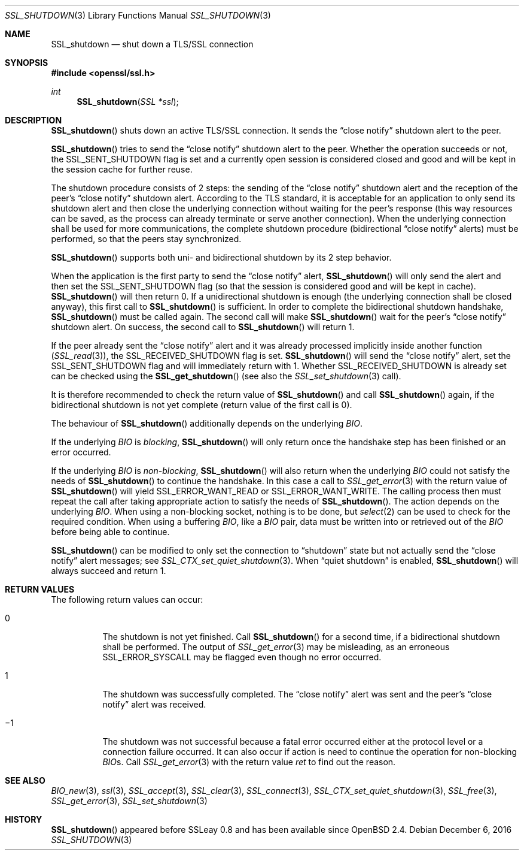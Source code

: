 .\"	$OpenBSD: SSL_shutdown.3,v 1.3 2016/12/06 12:24:33 schwarze Exp $
.\"	OpenSSL b97fdb57 Nov 11 09:33:09 2016 +0100
.\"
.\" This file was written by Lutz Jaenicke <jaenicke@openssl.org>.
.\" Copyright (c) 2000, 2001, 2004, 2014 The OpenSSL Project.
.\" All rights reserved.
.\"
.\" Redistribution and use in source and binary forms, with or without
.\" modification, are permitted provided that the following conditions
.\" are met:
.\"
.\" 1. Redistributions of source code must retain the above copyright
.\"    notice, this list of conditions and the following disclaimer.
.\"
.\" 2. Redistributions in binary form must reproduce the above copyright
.\"    notice, this list of conditions and the following disclaimer in
.\"    the documentation and/or other materials provided with the
.\"    distribution.
.\"
.\" 3. All advertising materials mentioning features or use of this
.\"    software must display the following acknowledgment:
.\"    "This product includes software developed by the OpenSSL Project
.\"    for use in the OpenSSL Toolkit. (http://www.openssl.org/)"
.\"
.\" 4. The names "OpenSSL Toolkit" and "OpenSSL Project" must not be used to
.\"    endorse or promote products derived from this software without
.\"    prior written permission. For written permission, please contact
.\"    openssl-core@openssl.org.
.\"
.\" 5. Products derived from this software may not be called "OpenSSL"
.\"    nor may "OpenSSL" appear in their names without prior written
.\"    permission of the OpenSSL Project.
.\"
.\" 6. Redistributions of any form whatsoever must retain the following
.\"    acknowledgment:
.\"    "This product includes software developed by the OpenSSL Project
.\"    for use in the OpenSSL Toolkit (http://www.openssl.org/)"
.\"
.\" THIS SOFTWARE IS PROVIDED BY THE OpenSSL PROJECT ``AS IS'' AND ANY
.\" EXPRESSED OR IMPLIED WARRANTIES, INCLUDING, BUT NOT LIMITED TO, THE
.\" IMPLIED WARRANTIES OF MERCHANTABILITY AND FITNESS FOR A PARTICULAR
.\" PURPOSE ARE DISCLAIMED.  IN NO EVENT SHALL THE OpenSSL PROJECT OR
.\" ITS CONTRIBUTORS BE LIABLE FOR ANY DIRECT, INDIRECT, INCIDENTAL,
.\" SPECIAL, EXEMPLARY, OR CONSEQUENTIAL DAMAGES (INCLUDING, BUT
.\" NOT LIMITED TO, PROCUREMENT OF SUBSTITUTE GOODS OR SERVICES;
.\" LOSS OF USE, DATA, OR PROFITS; OR BUSINESS INTERRUPTION)
.\" HOWEVER CAUSED AND ON ANY THEORY OF LIABILITY, WHETHER IN CONTRACT,
.\" STRICT LIABILITY, OR TORT (INCLUDING NEGLIGENCE OR OTHERWISE)
.\" ARISING IN ANY WAY OUT OF THE USE OF THIS SOFTWARE, EVEN IF ADVISED
.\" OF THE POSSIBILITY OF SUCH DAMAGE.
.\"
.Dd $Mdocdate: December 6 2016 $
.Dt SSL_SHUTDOWN 3
.Os
.Sh NAME
.Nm SSL_shutdown
.Nd shut down a TLS/SSL connection
.Sh SYNOPSIS
.In openssl/ssl.h
.Ft int
.Fn SSL_shutdown "SSL *ssl"
.Sh DESCRIPTION
.Fn SSL_shutdown
shuts down an active TLS/SSL connection.
It sends the
.Dq close notify
shutdown alert to the peer.
.Pp
.Fn SSL_shutdown
tries to send the
.Dq close notify
shutdown alert to the peer.
Whether the operation succeeds or not, the
.Dv SSL_SENT_SHUTDOWN
flag is set and a currently open session is considered closed and good and will
be kept in the session cache for further reuse.
.Pp
The shutdown procedure consists of 2 steps: the sending of the
.Dq close notify
shutdown alert and the reception of the peer's
.Dq close notify
shutdown alert.
According to the TLS standard, it is acceptable for an application to only send
its shutdown alert and then close the underlying connection without waiting for
the peer's response (this way resources can be saved, as the process can
already terminate or serve another connection).
When the underlying connection shall be used for more communications,
the complete shutdown procedure (bidirectional
.Dq close notify
alerts) must be performed, so that the peers stay synchronized.
.Pp
.Fn SSL_shutdown
supports both uni- and bidirectional shutdown by its 2 step behavior.
.Pp
When the application is the first party to send the
.Dq close notify
alert,
.Fn SSL_shutdown
will only send the alert and then set the
.Dv SSL_SENT_SHUTDOWN
flag (so that the session is considered good and will be kept in cache).
.Fn SSL_shutdown
will then return 0.
If a unidirectional shutdown is enough
(the underlying connection shall be closed anyway), this first call to
.Fn SSL_shutdown
is sufficient.
In order to complete the bidirectional shutdown handshake,
.Fn SSL_shutdown
must be called again.
The second call will make
.Fn SSL_shutdown
wait for the peer's
.Dq close notify
shutdown alert.
On success, the second call to
.Fn SSL_shutdown
will return 1.
.Pp
If the peer already sent the
.Dq close notify
alert and it was already processed implicitly inside another function
.Pq Xr SSL_read 3 ,
the
.Dv SSL_RECEIVED_SHUTDOWN
flag is set.
.Fn SSL_shutdown
will send the
.Dq close notify
alert, set the
.Dv SSL_SENT_SHUTDOWN
flag and will immediately return with 1.
Whether
.Dv SSL_RECEIVED_SHUTDOWN
is already set can be checked using the
.Fn SSL_get_shutdown
(see also the
.Xr SSL_set_shutdown 3
call).
.Pp
It is therefore recommended to check the return value of
.Fn SSL_shutdown
and call
.Fn SSL_shutdown
again, if the bidirectional shutdown is not yet complete (return value of the
first call is 0).
.Pp
The behaviour of
.Fn SSL_shutdown
additionally depends on the underlying
.Vt BIO .
.Pp
If the underlying
.Vt BIO
is
.Em blocking ,
.Fn SSL_shutdown
will only return once the
handshake step has been finished or an error occurred.
.Pp
If the underlying
.Vt BIO
is
.Em non-blocking ,
.Fn SSL_shutdown
will also return when the underlying
.Vt BIO
could not satisfy the needs of
.Fn SSL_shutdown
to continue the handshake.
In this case a call to
.Xr SSL_get_error 3
with the
return value of
.Fn SSL_shutdown
will yield
.Dv SSL_ERROR_WANT_READ
or
.Dv SSL_ERROR_WANT_WRITE .
The calling process then must repeat the call after taking appropriate action
to satisfy the needs of
.Fn SSL_shutdown .
The action depends on the underlying
.Vt BIO .
When using a non-blocking socket, nothing is to be done, but
.Xr select 2
can be used to check for the required condition.
When using a buffering
.Vt BIO ,
like a
.Vt BIO
pair, data must be written into or retrieved out of the
.Vt BIO
before being able to continue.
.Pp
.Fn SSL_shutdown
can be modified to only set the connection to
.Dq shutdown
state but not actually send the
.Dq close notify
alert messages; see
.Xr SSL_CTX_set_quiet_shutdown 3 .
When
.Dq quiet shutdown
is enabled,
.Fn SSL_shutdown
will always succeed and return 1.
.Sh RETURN VALUES
The following return values can occur:
.Bl -tag -width Ds
.It 0
The shutdown is not yet finished.
Call
.Fn SSL_shutdown
for a second time, if a bidirectional shutdown shall be performed.
The output of
.Xr SSL_get_error 3
may be misleading, as an erroneous
.Dv SSL_ERROR_SYSCALL
may be flagged even though no error occurred.
.It 1
The shutdown was successfully completed.
The
.Dq close notify
alert was sent and the peer's
.Dq close notify
alert was received.
.It \(mi1
The shutdown was not successful because a fatal error occurred either
at the protocol level or a connection failure occurred.
It can also occur if action is need to continue the operation for non-blocking
.Vt BIO Ns
s.
Call
.Xr SSL_get_error 3
with the return value
.Fa ret
to find out the reason.
.El
.Sh SEE ALSO
.Xr BIO_new 3 ,
.Xr ssl 3 ,
.Xr SSL_accept 3 ,
.Xr SSL_clear 3 ,
.Xr SSL_connect 3 ,
.Xr SSL_CTX_set_quiet_shutdown 3 ,
.Xr SSL_free 3 ,
.Xr SSL_get_error 3 ,
.Xr SSL_set_shutdown 3
.Sh HISTORY
.Fn SSL_shutdown
appeared before SSLeay 0.8 and has been available since
.Ox 2.4 .
